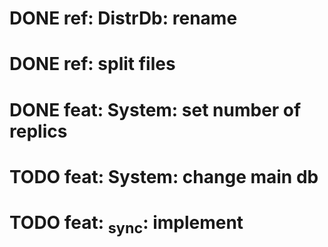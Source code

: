 * DONE ref: DistrDb: rename
* DONE ref: split files
* DONE feat: System: set number of replics
* TODO feat: System: change main db
* TODO feat: _sync: implement
